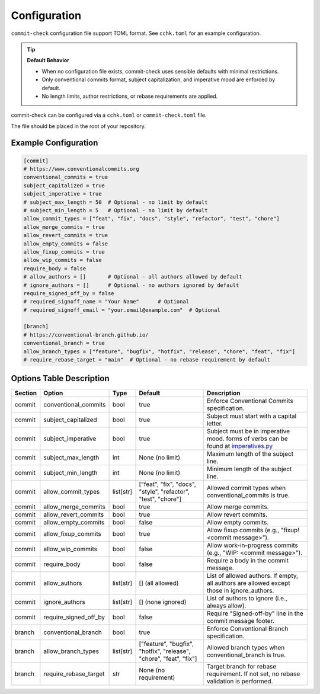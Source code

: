 Configuration
=============

``commit-check`` configuration file support TOML format. See ``cchk.toml`` for an example configuration.

.. tip::
  **Default Behavior**

  * When no configuration file exists, commit-check uses sensible defaults with minimal restrictions.
  * Only conventional commits format, subject capitalization, and imperative mood are enforced by default.
  * No length limits, author restrictions, or rebase requirements are applied.

commit-check can be configured via a ``cchk.toml`` or ``commit-check.toml`` file.

The file should be placed in the root of your repository.

Example Configuration
---------------------

.. code-block:: toml

    [commit]
    # https://www.conventionalcommits.org
    conventional_commits = true
    subject_capitalized = true
    subject_imperative = true
    # subject_max_length = 50  # Optional - no limit by default
    # subject_min_length = 5   # Optional - no limit by default
    allow_commit_types = ["feat", "fix", "docs", "style", "refactor", "test", "chore"]
    allow_merge_commits = true
    allow_revert_commits = true
    allow_empty_commits = false
    allow_fixup_commits = true
    allow_wip_commits = false
    require_body = false
    # allow_authors = []       # Optional - all authors allowed by default
    # ignore_authors = []      # Optional - no authors ignored by default
    require_signed_off_by = false
    # required_signoff_name = "Your Name"      # Optional
    # required_signoff_email = "your.email@example.com"  # Optional

    [branch]
    # https://conventional-branch.github.io/
    conventional_branch = true
    allow_branch_types = ["feature", "bugfix", "hotfix", "release", "chore", "feat", "fix"]
    # require_rebase_target = "main"  # Optional - no rebase requirement by default


Options Table Description
-------------------------

.. list-table::
   :header-rows: 1

   * - Section
     - Option
     - Type
     - Default
     - Description
   * - commit
     - conventional_commits
     - bool
     - true
     - Enforce Conventional Commits specification.
   * - commit
     - subject_capitalized
     - bool
     - true
     - Subject must start with a capital letter.
   * - commit
     - subject_imperative
     - bool
     - true
     - Subject must be in imperative mood. forms of verbs can be found at `imperatives.py <https://github.com/commit-check/commit-check/blob/main/commit_check/imperatives.py>`_
   * - commit
     - subject_max_length
     - int
     - None (no limit)
     - Maximum length of the subject line.
   * - commit
     - subject_min_length
     - int
     - None (no limit)
     - Minimum length of the subject line.
   * - commit
     - allow_commit_types
     - list[str]
     - ["feat", "fix", "docs", "style", "refactor", "test", "chore"]
     - Allowed commit types when conventional_commits is true.
   * - commit
     - allow_merge_commits
     - bool
     - true
     - Allow merge commits.
   * - commit
     - allow_revert_commits
     - bool
     - true
     - Allow revert commits.
   * - commit
     - allow_empty_commits
     - bool
     - false
     - Allow empty commits.
   * - commit
     - allow_fixup_commits
     - bool
     - true
     - Allow fixup commits (e.g., "fixup! <commit message>").
   * - commit
     - allow_wip_commits
     - bool
     - false
     - Allow work-in-progress commits (e.g., "WIP: <commit message>").
   * - commit
     - require_body
     - bool
     - false
     - Require a body in the commit message.
   * - commit
     - allow_authors
     - list[str]
     - [] (all allowed)
     - List of allowed authors. If empty, all authors are allowed except those in ignore_authors.
   * - commit
     - ignore_authors
     - list[str]
     - [] (none ignored)
     - List of authors to ignore (i.e., always allow).
   * - commit
     - require_signed_off_by
     - bool
     - false
     - Require "Signed-off-by" line in the commit message footer.
   * - branch
     - conventional_branch
     - bool
     - true
     - Enforce Conventional Branch specification.
   * - branch
     - allow_branch_types
     - list[str]
     - ["feature", "bugfix", "hotfix", "release", "chore", "feat", "fix"]
     - Allowed branch types when conventional_branch is true.
   * - branch
     - require_rebase_target
     - str
     - None (no requirement)
     - Target branch for rebase requirement. If not set, no rebase validation is performed.
